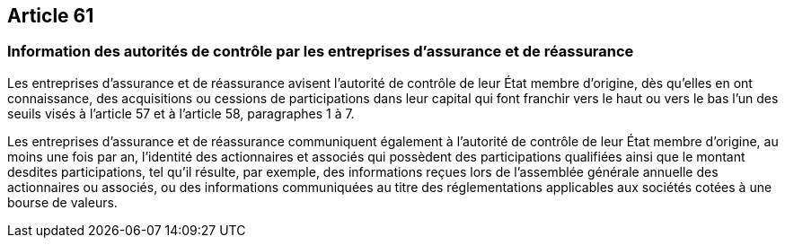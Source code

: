 == Article 61

=== Information des autorités de contrôle par les entreprises d'assurance et de réassurance

Les entreprises d'assurance et de réassurance avisent l'autorité de contrôle de leur État membre d'origine, dès qu'elles en ont connaissance, des acquisitions ou cessions de participations dans leur capital qui font franchir vers le haut ou vers le bas l'un des seuils visés à l'article 57 et à l'article 58, paragraphes 1 à 7.

Les entreprises d'assurance et de réassurance communiquent également à l'autorité de contrôle de leur État membre d'origine, au moins une fois par an, l'identité des actionnaires et associés qui possèdent des participations qualifiées ainsi que le montant desdites participations, tel qu'il résulte, par exemple, des informations reçues lors de l'assemblée générale annuelle des actionnaires ou associés, ou des informations communiquées au titre des réglementations applicables aux sociétés cotées à une bourse de valeurs.